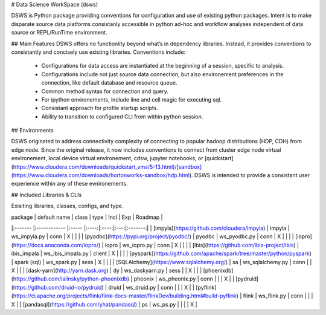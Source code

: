 # Data Science WorkSpace (dsws)

DSWS is Python package providing conventions for configuration and use of existing python packages. Intent is to make disparate source data platforms consistanly accessible in python ad-hoc and workflow analyses independent of data source or REPL/RunTime environment.

## Main Features
DSWS offers no functionlity beyond what’s in dependency libraries. Instead, it provides conventions to consistantly and concisely use existing libraries. Conventions include:

 * Configurations for data access are instantiated at the beginning of a session, specific to analysis.
 * Configurations include not just source data connection, but also environement preferences in the connection, like default database and resource queue.
 * Common method syntax for connection and query.
 * For ipython environements, include line and cell magic for executing sql.
 * Consistant approach for profile startup scripts.
 * Ability to transition to configured CLI from within python session.

## Environments

DSWS originated to address connectivity complexity of connecting to popular hadoop distributions (HDP, CDH) from edge node. Since the original release, it now includes conventions to connect from cluster edge node virtual environement, local device virtual environement, cdsw, jupyter notebooks, or [quickstart](https://www.cloudera.com/downloads/quickstart_vms/5-13.html)/[sandbox](https://www.cloudera.com/downloads/hortonworks-sandbox/hdp.html). DSWS is intended to provide a consistant user experience within any of these evnironements.

## Included Libraries & CLIs

Exisiting libraries, classes, configs, and type.


| package | default name | class | type | Incl | Exp | Roadmap |
|:------- |:------------ |:----- |:----:|:----:|:---:|:-------:|
| [impyla](https://github.com/cloudera/impyla) | impyla | ws_impyla.py | conn | X | | |
| [pyodbc](https://pypi.org/project/pyodbc/) | pyodbc | ws_pyodbc.py | conn | X | | |
| [iopro](https://docs.anaconda.com/iopro/) | iopro | ws_iopro.py | conn | X | | |
| [ibis](https://github.com/ibis-project/ibis) | ibis_impala | ws_ibis_impala.py | client | X | | |
| [pyspark](https://github.com/apache/spark/tree/master/python/pyspark) | spark (sql) | ws_spark.py | sess | X | | |
| [SQLAlchemy](https://www.sqlalchemy.org/) | sa | ws_sqlalchemy.py | conn | | X | |
| [dask-yarn](http://yarn.dask.org) | dy | ws_daskyarn.py | sess | | X | |
| [phoenixdb](https://github.com/lalinsky/python-phoenixdb) | pheonix | ws_pheonix.py | conn | | | X |
| [pydruid](https://github.com/druid-io/pydruid) | druid | ws_druid.py | conn | | | X |
| [pyflink](https://ci.apache.org/projects/flink/flink-docs-master/flinkDev/building.html#build-pyflink) | flink | ws_flink.py | conn | | | X |
| [pandasql](https://github.com/yhat/pandasql) | ps | ws_ps.py | | | | X |

